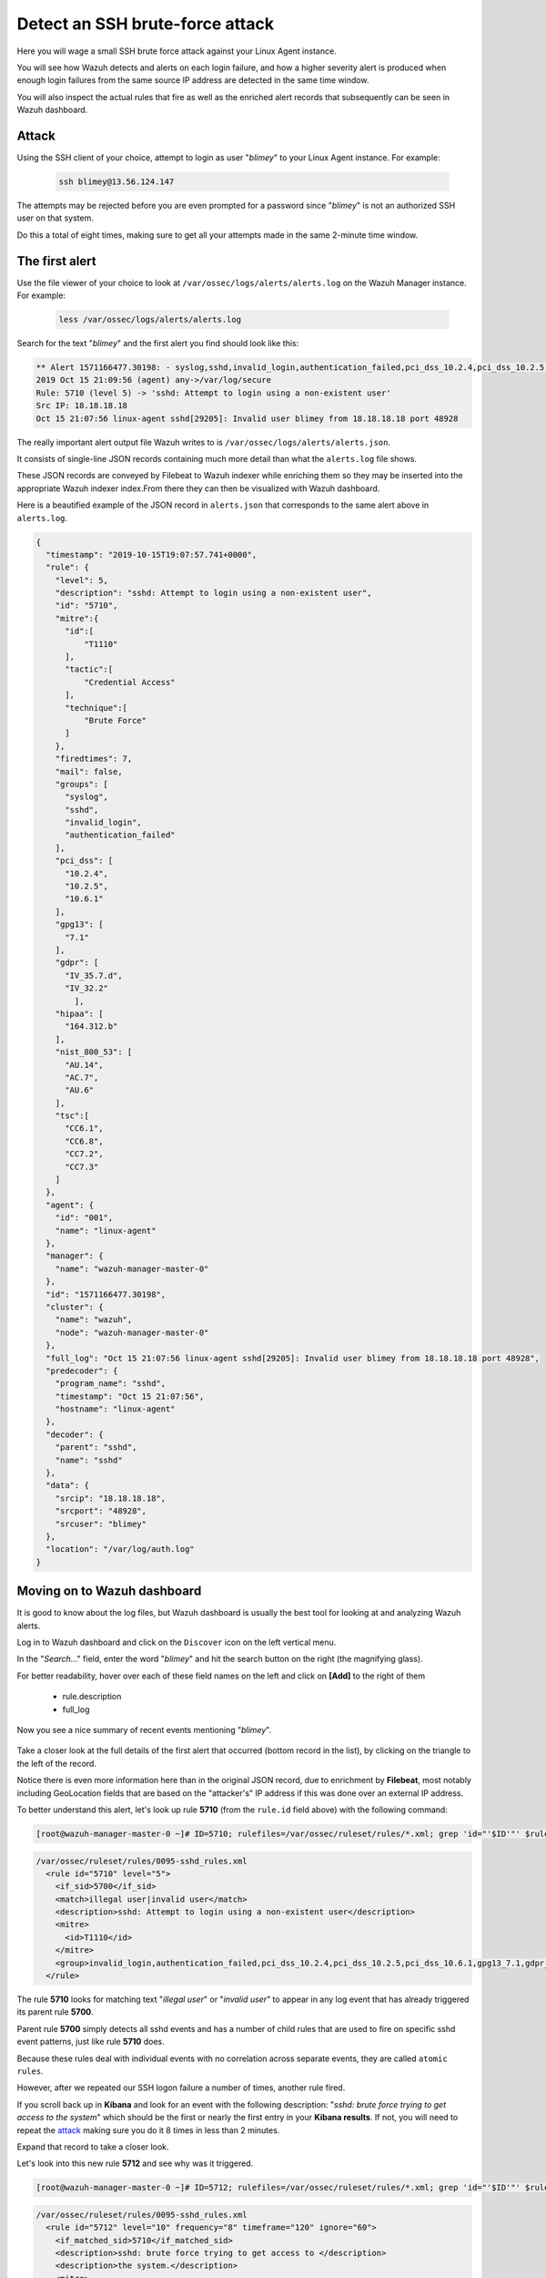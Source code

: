 .. Copyright (C) 2022 Wazuh, Inc.

.. meta::
  :description: Learn more about how Wazuh detects an SSH brute force attack and how it generates alerts to protect your system. 
  
.. _learning_wazuh_ssh_brute_force:

Detect an SSH brute-force attack
================================

Here you will wage a small SSH brute force attack against your Linux Agent instance.

You will see how Wazuh detects and alerts on each login failure, and how a higher severity alert
is produced when enough login failures from the same source IP address are detected in the same time window.

You will also inspect the actual rules that fire as well as the enriched alert records
that subsequently can be seen in Wazuh dashboard.

Attack
------

Using the SSH client of your choice, attempt to login as user "*blimey*" to your Linux Agent instance. For example:

  .. code-block:: console

    ssh blimey@13.56.124.147

The attempts may be rejected before you are even prompted for a password since "*blimey*" is not an authorized
SSH user on that system.

Do this a total of eight times, making sure to get all your attempts made in the same 2-minute time window.

The first alert
---------------

Use the file viewer of your choice to look at ``/var/ossec/logs/alerts/alerts.log`` on the Wazuh Manager instance. For example:

  .. code-block:: console

    less /var/ossec/logs/alerts/alerts.log


Search for the text "*blimey*" and the first alert you find should look like this:

.. code-block:: none
    :class: output

    ** Alert 1571166477.30198: - syslog,sshd,invalid_login,authentication_failed,pci_dss_10.2.4,pci_dss_10.2.5,pci_dss_10.6.1,gpg13_7.1,gdpr_IV_35.7.d,gdpr_IV_32.2,hipaa_164.312.b,nist_800_53_AU.14,nist_800_53_AC.7,nist_800_53_AU.6,
    2019 Oct 15 21:09:56 (agent) any->/var/log/secure
    Rule: 5710 (level 5) -> 'sshd: Attempt to login using a non-existent user'
    Src IP: 18.18.18.18
    Oct 15 21:07:56 linux-agent sshd[29205]: Invalid user blimey from 18.18.18.18 port 48928


The really important alert output file Wazuh writes to is ``/var/ossec/logs/alerts/alerts.json``.

It consists of single-line JSON records containing much more detail than what the ``alerts.log`` file shows.

These JSON records are conveyed by Filebeat to Wazuh indexer while enriching them so they may be inserted
into the appropriate Wazuh indexer index.From there they can then be visualized with Wazuh dashboard.

Here is a beautified example of the JSON record in ``alerts.json`` that corresponds to the same alert above in ``alerts.log``.

.. code-block:: json
    :class: output

    {
      "timestamp": "2019-10-15T19:07:57.741+0000",
      "rule": {
        "level": 5,
        "description": "sshd: Attempt to login using a non-existent user",
        "id": "5710",
        "mitre":{
          "id":[
              "T1110"
          ],
          "tactic":[
              "Credential Access"
          ],
          "technique":[
              "Brute Force"
          ]
        },
        "firedtimes": 7,
        "mail": false,
        "groups": [
          "syslog",
          "sshd",
          "invalid_login",
          "authentication_failed"
        ],
        "pci_dss": [
          "10.2.4",
          "10.2.5",
          "10.6.1"
        ],
        "gpg13": [
          "7.1"
        ],
        "gdpr": [
          "IV_35.7.d",
          "IV_32.2"
            ],
        "hipaa": [
          "164.312.b"
        ],
        "nist_800_53": [
          "AU.14",
          "AC.7",
          "AU.6"
        ],
        "tsc":[
          "CC6.1",
          "CC6.8",
          "CC7.2",
          "CC7.3"
        ]
      },
      "agent": {
        "id": "001",
        "name": "linux-agent"
      },
      "manager": {
        "name": "wazuh-manager-master-0"
      },
      "id": "1571166477.30198",
      "cluster": {
        "name": "wazuh",
        "node": "wazuh-manager-master-0"
      },
      "full_log": "Oct 15 21:07:56 linux-agent sshd[29205]: Invalid user blimey from 18.18.18.18 port 48928",
      "predecoder": {
        "program_name": "sshd",
        "timestamp": "Oct 15 21:07:56",
        "hostname": "linux-agent"
      },
      "decoder": {
        "parent": "sshd",
        "name": "sshd"
      },
      "data": {
        "srcip": "18.18.18.18",
        "srcport": "48928",
        "srcuser": "blimey"
      },
      "location": "/var/log/auth.log"
    }

Moving on to Wazuh dashboard
----------------------------

It is good to know about the log files, but Wazuh dashboard is usually the best tool for looking at and analyzing Wazuh alerts.

Log in to Wazuh dashboard and click on the ``Discover`` icon on the left vertical menu.

In the "*Search..*." field, enter the word "*blimey*" and hit the search button on the right (the magnifying glass).

For better readability, hover over each of these field names on the left and click on **[Add]** to the right of them

    - rule.description
    - full_log

Now you see a nice summary of recent events mentioning "*blimey*".

    .. thumbnail:: ../images/learning-wazuh/labs/brute-1.png
        :title: brute
        :align: center
        :width: 100%

Take a closer look at the full details of the first alert that occurred (bottom record in the list),
by clicking on the triangle to the left of the record.

Notice there is even more information here than in the original JSON record, due to enrichment by **Filebeat**,
most notably including GeoLocation fields that are based on the "attacker's" IP address if this was done over
an external IP address.

.. thumbnail:: ../images/learning-wazuh/labs/brute-2.png
    :title: brute
    :align: center
    :width: 100%

To better understand this alert, let's look up rule **5710** (from the ``rule.id`` field above) with the following command:

.. code-block:: console

    [root@wazuh-manager-master-0 ~]# ID=5710; rulefiles=/var/ossec/ruleset/rules/*.xml; grep 'id="'$ID'"' $rulefiles -l; sed -e '/id="'$ID'"/,/\/rule>/!d' $rulefiles;

.. code-block:: none
    :class: output

    /var/ossec/ruleset/rules/0095-sshd_rules.xml
      <rule id="5710" level="5">
        <if_sid>5700</if_sid>
        <match>illegal user|invalid user</match>
        <description>sshd: Attempt to login using a non-existent user</description>
        <mitre>
          <id>T1110</id>
        </mitre>
        <group>invalid_login,authentication_failed,pci_dss_10.2.4,pci_dss_10.2.5,pci_dss_10.6.1,gpg13_7.1,gdpr_IV_35.7.d,gdpr_IV_32.2,hipaa_164.312.b,nist_800_53_AU.14,nist_800_53_AC.7,nist_800_53_AU.6,tsc_CC6.1,tsc_CC6.8,tsc_CC7.2,tsc_CC7.3,</group>
      </rule>

The rule **5710** looks for matching text "*illegal user*" or "*invalid user*" to appear in
any log event that has already triggered its parent rule **5700**.

Parent rule **5700** simply detects all sshd events and has a number of child rules that are used to fire on specific sshd event patterns, just like rule **5710** does.

Because these rules deal with individual events with no correlation across separate events, they are called ``atomic rules``.

However, after we repeated our SSH logon failure a number of times, another rule fired.

If you scroll back up in **Kibana** and look for an event with the following description: "*sshd: brute force trying to
get access to the system*" which should be the first or nearly the first entry in your **Kibana results**. If not, you will need to repeat the `attack <ssh-brute-force.html#attack>`_
making sure you do it 8 times in less than 2 minutes.

Expand that record to take a closer look.

.. thumbnail:: ../images/learning-wazuh/labs/brute-3.png
    :title: brute
    :align: center
    :width: 100%

Let's look into this new rule **5712** and see why was it triggered.

.. code-block:: console

    [root@wazuh-manager-master-0 ~]# ID=5712; rulefiles=/var/ossec/ruleset/rules/*.xml; grep 'id="'$ID'"' $rulefiles -l; sed -e '/id="'$ID'"/,/\/rule>/!d' $rulefiles;

.. code-block:: none
    :class: output

    /var/ossec/ruleset/rules/0095-sshd_rules.xml
      <rule id="5712" level="10" frequency="8" timeframe="120" ignore="60">
        <if_matched_sid>5710</if_matched_sid>
        <description>sshd: brute force trying to get access to </description>
        <description>the system.</description>
        <mitre>
          <id>T1110</id>
        </mitre>
        <same_source_ip />
        <group>authentication_failures,pci_dss_11.4,pci_dss_10.2.4,pci_dss_10.2.5,gdpr_IV_35.7.d,gdpr_IV_32.2,hipaa_164.312.b,nist_800_53_SI.4,nist_800_53_AU.14,nist_800_53_AC.7,tsc_CC6.1,tsc_CC6.8,tsc_CC7.2,tsc_CC7.3,</group>
      </rule>

The rule **5712** is a special kind of child rule to rule **5710**.

It is only triggered if its parent rule, **5710**, fires on events involving the same source IP address at least eight
times in a **120** second period.

The severity level of this rule is higher (10) than the previous one (only 5) because a cluster of SSH
login failure attempts from the same source is commonly a sign of a brute force attack.

This kind of rule is correlating multiple events over time and is thus called a ``composite rule``.

Testing the rules with wazuh-logtest
------------------------------------

The ``wazuh-logtest`` tool is very helpful for finding out from the command line what log entries would
fire what rules and why, without actually generating real alerts in your system.

It is an essential tool for developing, tuning, and debugging rules.

The actual log line generated by sshd when we tried to log in via ssh as "*blimey*" looks like this:

.. code-block:: none
    :class: output

    Oct 15 21:07:56 linux-agent sshd[29205]: Invalid user blimey from 18.18.18.18 port 48928

On wazuh-manager, run the wazuh-logtest command and then paste in the above line and press <Enter>.

.. code-block:: none

    [root@wazuh-manager centos]# /var/ossec/bin/wazuh-logtest

You should see an analysis of the event and the resulting rule **5710** match like this:

.. code-block:: none
    :class: output

    Type one log per line

    Oct 15 21:07:56 linux-agent sshd[29205]: Invalid user blimey from 18.18.18.18 port 48928

    **Phase 1: Completed pre-decoding.
            full event: 'Oct 15 21:07:56 linux-agent sshd[29205]: Invalid user blimey from 18.18.18.18 port 48928'
            timestamp: 'Oct 15 21:07:56'
            hostname: 'linux-agent'
            program_name: 'sshd'

    **Phase 2: Completed decoding.
            name: 'sshd'
            parent: 'sshd'
            srcip: '18.18.18.18'
            srcport: '48928'
            srcuser: 'blimey'

    **Phase 3: Completed filtering (rules).
            id: '5710'
            level: '5'
            description: 'sshd: Attempt to login using a non-existent user'
            groups: '['syslog', 'sshd', 'invalid_login', 'authentication_failed']'
            firedtimes: '1'
            gdpr: '['IV_35.7.d', 'IV_32.2']'
            gpg13: '['7.1']'
            hipaa: '['164.312.b']'
            mail: 'False'
            mitre.id: '['T1110']'
            mitre.tactic: '['Credential Access']'
            mitre.technique: '['Brute Force']'
            nist_800_53: '['AU.14', 'AC.7', 'AU.6']'
            pci_dss: '['10.2.4', '10.2.5', '10.6.1']'
            tsc: '['CC6.1', 'CC6.8', 'CC7.2', 'CC7.3']'
    **Alert to be generated.

.. note::

    When wazuh-logtest indicates ``**Alert to be generated.`` it means that an alert *would* be generated if the tested event were
    to occur outside of the wazuh-logtest environment.  The wazuh-logtest tool will never cause records to be written to alerts.log or
    alerts.json, and thus you will never see anything in Wazuh dashboard caused by an wazuh-logtest test.

Paste that log record in a number of times.  On the 8th time, you should see a rule **5712** match instead:

.. code-block:: none
    :class: output

    **Phase 1: Completed pre-decoding.
            full event: 'Oct 15 21:07:56 linux-agent sshd[29205]: Invalid user blimey from 18.18.18.18 port 48928'
            timestamp: 'Oct 15 21:07:56'
            hostname: 'linux-agent'
            program_name: 'sshd'

    **Phase 2: Completed decoding.
            name: 'sshd'
            parent: 'sshd'
            srcip: '18.18.18.18'
            srcport: '48928'
            srcuser: 'blimey'

    **Phase 3: Completed filtering (rules).
            id: '5712'
            level: '10'
            description: 'sshd: brute force trying to get access to the system.'
            groups: '['syslog', 'sshd', 'authentication_failures']'
            firedtimes: '1'
            frequency: '8'
            gdpr: '['IV_35.7.d', 'IV_32.2']'
            hipaa: '['164.312.b']'
            mail: 'False'
            mitre.id: '['T1110']'
            mitre.tactic: '['Credential Access']'
            mitre.technique: '['Brute Force']'
            nist_800_53: '['SI.4', 'AU.14', 'AC.7']'
            pci_dss: '['11.4', '10.2.4', '10.2.5']'
            tsc: '['CC6.1', 'CC6.8', 'CC7.2', 'CC7.3']'
    **Alert to be generated.

Press Control+C to exit wazuh-logtest.

Congratulations on the completion of your first **Learning Wazuh** lab!

Before moving on, you might be interested in taking a more detailed look at the documentation about Wazuh rules :ref:`here <ruleset>`.
